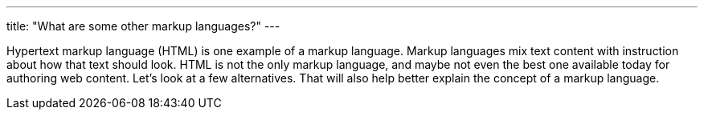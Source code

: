 ---
title: "What are some other markup languages?"
---

Hypertext markup language (HTML) is one example of a markup language.
//
Markup languages mix text content with instruction about how that text should
look.
//
HTML is not the only markup language, and maybe not even the best one
available today for authoring web content.
//
Let's look at a few alternatives.
//
That will also help better explain the concept of a markup language.
